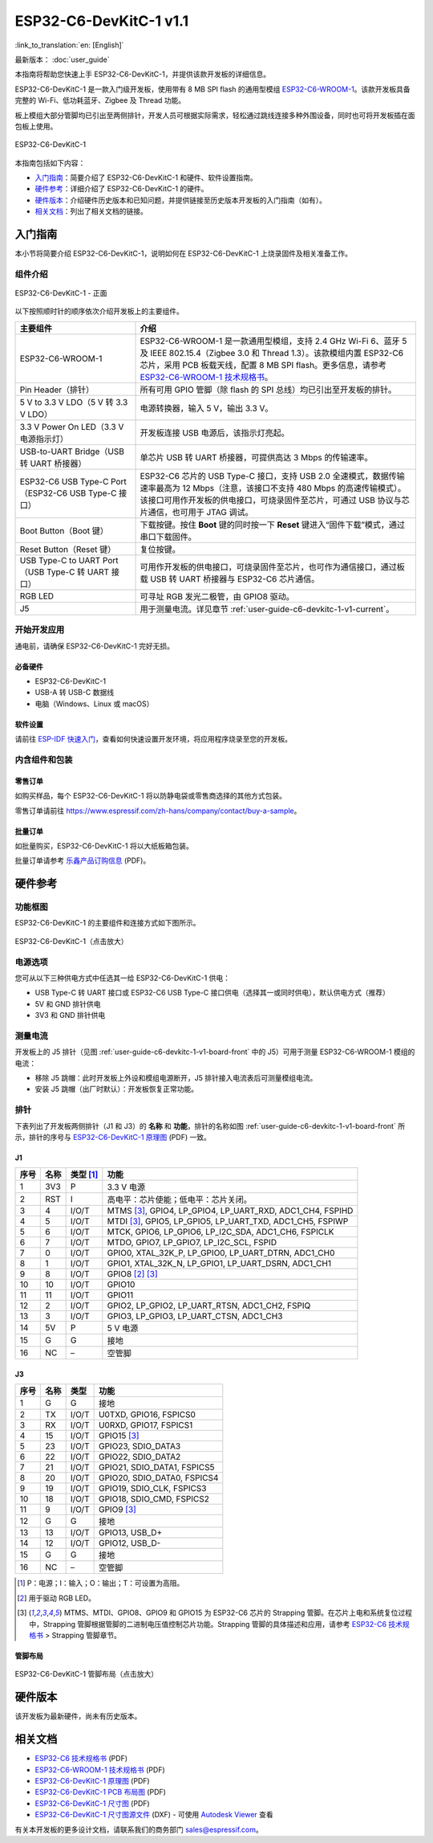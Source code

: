 =======================
ESP32-C6-DevKitC-1 v1.1
=======================

:link_to_translation:`en: [English]`

最新版本： :doc:`user_guide`

本指南将帮助您快速上手 ESP32-C6-DevKitC-1，并提供该款开发板的详细信息。

ESP32-C6-DevKitC-1 是一款入门级开发板，使用带有 8 MB SPI flash 的通用型模组 `ESP32-C6-WROOM-1 <https://www.espressif.com/sites/default/files/documentation/esp32-c6-wroom-1_wroom-1u_datasheet_cn.pdf>`_。该款开发板具备完整的 Wi-Fi、低功耗蓝牙、Zigbee 及 Thread 功能。

板上模组大部分管脚均已引出至两侧排针，开发人员可根据实际需求，轻松通过跳线连接多种外围设备，同时也可将开发板插在面包板上使用。

.. figure:: ../../_static/esp32-c6-devkitc-1/esp32-c6-devkitc-1-isometric.png
    :align: center
    :alt: ESP32-C6-DevKitC-1
    :figclass: align-center

    ESP32-C6-DevKitC-1

本指南包括如下内容：

- `入门指南`_：简要介绍了 ESP32-C6-DevKitC-1 和硬件、软件设置指南。
- `硬件参考`_：详细介绍了 ESP32-C6-DevKitC-1 的硬件。
- `硬件版本`_：介绍硬件历史版本和已知问题，并提供链接至历史版本开发板的入门指南（如有）。
- `相关文档`_：列出了相关文档的链接。

入门指南
========

本小节将简要介绍 ESP32-C6-DevKitC-1，说明如何在 ESP32-C6-DevKitC-1 上烧录固件及相关准备工作。

组件介绍
--------

.. _user-guide-c6-devkitc-1-v1-board-front:

.. figure:: ../../_static/esp32-c6-devkitc-1/esp32-c6-devkitc-1-v1-annotated-photo.png
    :align: center
    :alt: ESP32-C6-DevKitC-1 - 正面
    :figclass: align-center

    ESP32-C6-DevKitC-1 - 正面

以下按照顺时针的顺序依次介绍开发板上的主要组件。 

.. list-table::
   :widths: 30 70
   :header-rows: 1

   * - 主要组件
     - 介绍
   * - ESP32-C6-WROOM-1
     - ESP32-C6-WROOM-1 是一款通用型模组，支持 2.4 GHz Wi-Fi 6、蓝牙 5 及 IEEE 802.15.4（Zigbee 3.0 和 Thread 1.3）。该款模组内置 ESP32-C6 芯片，采用 PCB 板载天线，配置 8 MB SPI flash。更多信息，请参考 `ESP32-C6-WROOM-1 技术规格书`_。
   * - Pin Header（排针）
     - 所有可用 GPIO 管脚（除 flash 的 SPI 总线）均已引出至开发板的排针。
   * - 5 V to 3.3 V LDO（5 V 转 3.3 V LDO）
     - 电源转换器，输入 5 V，输出 3.3 V。
   * - 3.3 V Power On LED（3.3 V 电源指示灯）
     - 开发板连接 USB 电源后，该指示灯亮起。
   * - USB-to-UART Bridge（USB 转 UART 桥接器）
     - 单芯片 USB 转 UART 桥接器，可提供高达 3 Mbps 的传输速率。
   * - ESP32-C6 USB Type-C Port（ESP32-C6 USB Type-C 接口）
     - ESP32-C6 芯片的 USB Type-C 接口，支持 USB 2.0 全速模式，数据传输速率最高为 12 Mbps（注意，该接口不支持 480 Mbps 的高速传输模式）。该接口可用作开发板的供电接口，可烧录固件至芯片，可通过 USB 协议与芯片通信，也可用于 JTAG 调试。
   * - Boot Button（Boot 键）
     - 下载按键。按住 **Boot** 键的同时按一下 **Reset** 键进入“固件下载”模式，通过串口下载固件。
   * - Reset Button（Reset 键）
     - 复位按键。
   * - USB Type-C to UART Port（USB Type-C 转 UART 接口）
     - 可用作开发板的供电接口，可烧录固件至芯片，也可作为通信接口，通过板载 USB 转 UART 桥接器与 ESP32-C6 芯片通信。
   * - RGB LED
     - 可寻址 RGB 发光二极管，由 GPIO8 驱动。
   * - J5
     - 用于测量电流。详见章节 :ref:`user-guide-c6-devkitc-1-v1-current`。


开始开发应用
------------

通电前，请确保 ESP32-C6-DevKitC-1 完好无损。

必备硬件
^^^^^^^^

- ESP32-C6-DevKitC-1
- USB-A 转 USB-C 数据线
- 电脑（Windows、Linux 或 macOS）

.. 注解::

  请确保使用优质 USB 数据线。部分数据线仅可用于充电，无法用于数据传输和编程。

软件设置
^^^^^^^^

请前往 `ESP-IDF 快速入门 <https://docs.espressif.com/projects/esp-idf/zh_CN/latest/esp32c6/get-started/index.html>`__，查看如何快速设置开发环境，将应用程序烧录至您的开发板。

.. ESP-AT 固件支持
.. ^^^^^^^^^^^^^^^^^^^^^^

.. ESP32-C6-DevKitC-1 支持使用 ESP-AT 指令集，无需对本开发板上的模组进行软件开发即可快速实现产品的无线通讯功能。

.. 乐鑫提供官方的 ESP-AT 固件，您可以前往 `ESP-AT 仓库 <https://github.com/espressif/esp-at/tags>`_ 选择并下载。

.. 如果您需要自定义固件，或查询更多信息，请参考 `ESP-AT 用户指南 <https://docs.espressif.com/projects/esp-at/zh_CN/latest/index.html>`_。

内含组件和包装
--------------

零售订单
^^^^^^^^

如购买样品，每个 ESP32-C6-DevKitC-1 将以防静电袋或零售商选择的其他方式包装。

零售订单请前往 https://www.espressif.com/zh-hans/company/contact/buy-a-sample。

批量订单
^^^^^^^^

如批量购买，ESP32-C6-DevKitC-1 将以大纸板箱包装。

批量订单请参考 `乐鑫产品订购信息 <https://www.espressif.com/sites/default/files/documentation/espressif_products_ordering_information_cn.pdf>`__ (PDF)。

硬件参考
========

功能框图
--------

ESP32-C6-DevKitC-1 的主要组件和连接方式如下图所示。

.. figure:: ../../_static/esp32-c6-devkitc-1/esp32-c6-devkitc-1-v1-block-diagram.png
    :align: center
    :scale: 70%
    :alt: ESP32-C6-DevKitC-1（点击放大）
    :figclass: align-center

    ESP32-C6-DevKitC-1（点击放大）

电源选项
--------

您可从以下三种供电方式中任选其一给 ESP32-C6-DevKitC-1 供电：

- USB Type-C 转 UART 接口或 ESP32-C6 USB Type-C 接口供电（选择其一或同时供电），默认供电方式（推荐）
- 5V 和 GND 排针供电
- 3V3 和 GND 排针供电

.. _user-guide-c6-devkitc-1-v1-current:

测量电流
--------

开发板上的 J5 排针（见图 :ref:`user-guide-c6-devkitc-1-v1-board-front` 中的 J5）可用于测量 ESP32-C6-WROOM-1 模组的电流：

- 移除 J5 跳帽：此时开发板上外设和模组电源断开，J5 排针接入电流表后可测量模组电流。
- 安装 J5 跳帽（出厂时默认）：开发板恢复正常功能。

.. 注解::

  使用 3V3 和 GND 排针给开发板供电时，需移除 J5 跳帽，在外部电路上串联接入电流表，才可测量模组的电流。

排针 
---- 

下表列出了开发板两侧排针（J1 和 J3）的 **名称** 和 **功能**，排针的名称如图 :ref:`user-guide-c6-devkitc-1-v1-board-front` 所示，排针的序号与 `ESP32-C6-DevKitC-1 原理图`_ (PDF) 一致。 

J1 
^^^ 
====  =======  ==========  ================================================= 
序号  名称     类型 [1]_    功能
====  =======  ==========  ================================================= 
1     3V3       P          3.3 V 电源
2     RST       I          高电平：芯片使能；低电平：芯片关闭。
3     4         I/O/T      MTMS [3]_, GPIO4, LP_GPIO4, LP_UART_RXD, ADC1_CH4, FSPIHD
4     5         I/O/T      MTDI [3]_, GPIO5, LP_GPIO5, LP_UART_TXD, ADC1_CH5, FSPIWP
5     6         I/O/T      MTCK, GPIO6, LP_GPIO6, LP_I2C_SDA, ADC1_CH6, FSPICLK
6     7         I/O/T      MTDO, GPIO7, LP_GPIO7, LP_I2C_SCL, FSPID
7     0         I/O/T      GPIO0, XTAL_32K_P, LP_GPIO0, LP_UART_DTRN, ADC1_CH0
8     1         I/O/T      GPIO1, XTAL_32K_N, LP_GPIO1, LP_UART_DSRN, ADC1_CH1
9     8         I/O/T      GPIO8 [2]_ [3]_
10    10        I/O/T      GPIO10
11    11        I/O/T      GPIO11
12    2         I/O/T      GPIO2, LP_GPIO2, LP_UART_RTSN, ADC1_CH2, FSPIQ
13    3         I/O/T      GPIO3, LP_GPIO3, LP_UART_CTSN, ADC1_CH3
14    5V        P          5 V 电源
15    G         G          接地
16    NC        –          空管脚
====  =======  ==========  ================================================= 


J3 
^^^ 
====  ==========  ======  ========================================== 
序号  名称         类型     功能
====  ==========  ======  ==========================================
1      G          G       接地
2      TX         I/O/T   U0TXD, GPIO16, FSPICS0
3      RX         I/O/T   U0RXD, GPIO17, FSPICS1
4      15         I/O/T   GPIO15 [3]_
5      23         I/O/T   GPIO23, SDIO_DATA3
6      22         I/O/T   GPIO22, SDIO_DATA2
7      21         I/O/T   GPIO21, SDIO_DATA1, FSPICS5
8      20         I/O/T   GPIO20, SDIO_DATA0, FSPICS4
9      19         I/O/T   GPIO19, SDIO_CLK, FSPICS3
10     18         I/O/T   GPIO18, SDIO_CMD, FSPICS2
11     9          I/O/T   GPIO9 [3]_
12     G          G       接地
13     13         I/O/T   GPIO13, USB_D+
14     12         I/O/T   GPIO12, USB_D-
15     G          G       接地
16     NC         –       空管脚
====  ==========  ======  ==========================================

.. [1] P：电源；I：输入；O：输出；T：可设置为高阻。 
.. [2] 用于驱动 RGB LED。 
.. [3] MTMS、MTDI、GPIO8、GPIO9 和 GPIO15 为 ESP32-C6 芯片的 Strapping 管脚。在芯片上电和系统复位过程中，Strapping 管脚根据管脚的二进制电压值控制芯片功能。Strapping 管脚的具体描述和应用，请参考 `ESP32-C6 技术规格书`_ > Strapping 管脚章节。

管脚布局
^^^^^^^^
.. figure:: ../../_static/esp32-c6-devkitc-1/esp32-c6-devkitc-1-pin-layout.png
    :align: center
    :scale: 40%
    :alt: ESP32-C6-DevKitC-1 管脚布局（点击放大）
    :figclass: align-center

    ESP32-C6-DevKitC-1 管脚布局（点击放大）

硬件版本
==========

该开发板为最新硬件，尚未有历史版本。

相关文档
========

.. only:: latex

   请前往 `esp-dev-kits 文档 HTML 网页版本 <https://docs.espressif.com/projects/esp-dev-kits/zh_CN/latest/{IDF_TARGET_PATH_NAME}/index.html>`_ 下载以下文档。

* `ESP32-C6 技术规格书`_ (PDF)
* `ESP32-C6-WROOM-1 技术规格书`_ (PDF)
* `ESP32-C6-DevKitC-1 原理图`_ (PDF) 
* `ESP32-C6-DevKitC-1 PCB 布局图`_ (PDF) 
* `ESP32-C6-DevKitC-1 尺寸图`_ (PDF) 
* `ESP32-C6-DevKitC-1 尺寸图源文件`_ (DXF) - 可使用 `Autodesk Viewer <https://viewer.autodesk.com/>`_ 查看

有关本开发板的更多设计文档，请联系我们的商务部门 `sales@espressif.com <sales@espressif.com>`_。

.. _ESP32-C6 技术规格书: https://www.espressif.com/sites/default/files/documentation/esp32-c6_datasheet_cn.pdf
.. _ESP32-C6-WROOM-1 技术规格书: https://www.espressif.com/sites/default/files/documentation/esp32-c6-wroom-1_wroom-1u_datasheet_cn.pdf
.. _ESP32-C6-DevKitC-1 原理图: ../../_static/esp32-c6-devkitc-1/schematics/esp32-c6-devkitc-1-schematics.pdf
.. _ESP32-C6-DevKitC-1 PCB 布局图: ../../_static/esp32-c6-devkitc-1/schematics/esp32-c6-devkitc-1-pcb-layout.pdf
.. _ESP32-C6-DevKitC-1 尺寸图: ../../_static/esp32-c6-devkitc-1/schematics/esp32-c6-devkitc-1-dimensions.pdf
.. _ESP32-C6-DevKitC-1 尺寸图源文件: ../../_static/esp32-c6-devkitc-1/schematics/esp32-c6-devkitc-1-dimensions.dxf
